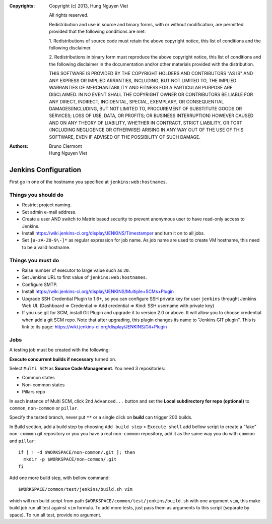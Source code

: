 :Copyrights: Copyright (c) 2013, Hung Nguyen Viet

             All rights reserved.

             Redistribution and use in source and binary forms, with or without
             modification, are permitted provided that the following conditions
             are met:

             1. Redistributions of source code must retain the above copyright
             notice, this list of conditions and the following disclaimer.

             2. Redistributions in binary form must reproduce the above
             copyright notice, this list of conditions and the following
             disclaimer in the documentation and/or other materials provided
             with the distribution.

             THIS SOFTWARE IS PROVIDED BY THE COPYRIGHT HOLDERS AND CONTRIBUTORS
             "AS IS" AND ANY EXPRESS OR IMPLIED ARRANTIES, INCLUDING, BUT NOT
             LIMITED TO, THE IMPLIED WARRANTIES OF MERCHANTABILITY AND FITNESS
             FOR A PARTICULAR PURPOSE ARE DISCLAIMED. IN NO EVENT SHALL THE
             COPYRIGHT OWNER OR CONTRIBUTORS BE LIABLE FOR ANY DIRECT, INDIRECT,
             INCIDENTAL, SPECIAL, EXEMPLARY, OR CONSEQUENTIAL DAMAGES(INCLUDING,
             BUT NOT LIMITED TO, PROCUREMENT OF SUBSTITUTE GOODS OR SERVICES;
             LOSS OF USE, DATA, OR PROFITS; OR BUSINESS INTERRUPTION) HOWEVER
             CAUSED AND ON ANY THEORY OF LIABILITY, WHETHER IN CONTRACT, STRICT
             LIABILITY, OR TORT (INCLUDING NEGLIGENCE OR OTHERWISE) ARISING IN
             ANY WAY OUT OF THE USE OF THIS SOFTWARE, EVEN IF ADVISED OF THE
             POSSIBILITY OF SUCH DAMAGE.
:Authors: - Bruno Clermont
          - Hung Nguyen Viet

=====================
Jenkins Configuration
=====================

First go in one of the hostname you specified at ``jenkins:web:hostnames``.

Things you **should** do
------------------------

- Restrict project naming.
- Set admin e-mail address.
- Create a user AND switch to Matrix based security to prevent anonymous user to
  have read-only access to Jenkins.
- Install https://wiki.jenkins-ci.org/display/JENKINS/Timestamper and turn it
  on to all jobs.
- Set ``[a-zA-Z0-9\-]*`` as regular expression for job name. As job name are
  used to create VM hostname, this need to be a valid hostname.

Things you **must** do
----------------------

- Raise number of executor to large value such as ``20``.
- Set Jenkins URL to first value of ``jenkins:web:hostnames``.
- Configure SMTP.
- Install https://wiki.jenkins-ci.org/display/JENKINS/Multiple+SCMs+Plugin
- Upgrade SSH Credential Plugin to 1.6+, so you can configure SSH private key
  for user ``jenkins`` throught Jenkins Web UI. (Dashboard => Credential
  => Add credential => Kind: SSH username with private key)
- If you use git for SCM, install Git Plugin and upgrade it to  version 2.0 or
  above. It will allow you to choose credential when add a git SCM repo.
  Note that after upgrading, this plugin changes its name to
  "Jenkins GIT plugin". This is link to its page:
  https://wiki.jenkins-ci.org/display/JENKINS/Git+Plugin


Jobs
----

A testing job must be created with the following:

**Execute concurrent builds if necessary** turned on.

Select ``Multi SCM`` as **Source Code Management**. You need 3 repositories:

- Common states
- Non-common states
- Pillars repo

In each instance of Multi SCM, click 2nd ``Advanced...`` button and set the
**Local subdirectory for repo (optional)** to ``common``, ``non-common`` or
``pillar``.

Specify the tested branch, never put ``**`` or a single click on **build**
can trigger 200 builds.

In Build section, add a build step by choosing
``Add build step`` > ``Execute shell``
add bellow script to create a "fake" ``non-common`` git repository or you
you have a real ``non-common`` repository, add it as the same way you do
with ``common`` and ``pillar``::

    if [ ! -d $WORKSPACE/non-common/.git ]; then
      mkdir -p $WORKSPACE/non-common/.git
    fi

Add one more build step, with bellow command::

    $WORKSPACE/common/test/jenkins/build.sh vim

which will run build script from path
``$WORKSPACE/common/test/jenkins/build.sh`` with one argument ``vim``,
this make build job run all test against ``vim`` formula.
To add more tests, just pass them as arguments to this script (separate
by space). To run all test, provide no argument.
